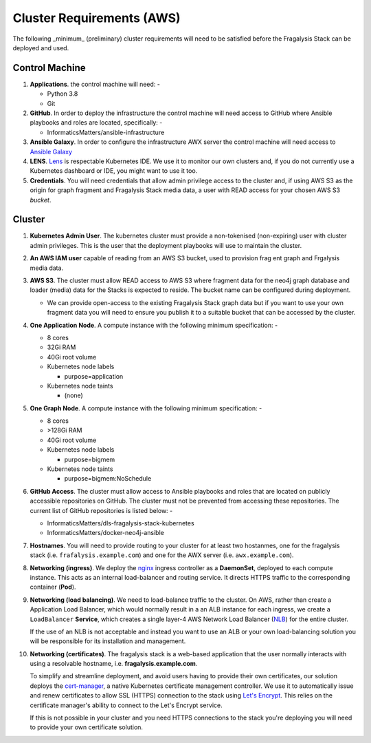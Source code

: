 **************************
Cluster Requirements (AWS)
**************************

The following _minimum_ (preliminary) cluster requirements will need to be
satisfied before the Fragalysis Stack can be deployed and used.

Control Machine
===============

1.  **Applications**. the control machine will need: -

    *   Python 3.8
    *   Git

2.  **GitHub**. In order to deploy the infrastructure the control
    machine will need access to GitHub where Ansible playbooks and roles are
    located, specifically: -

    * InformaticsMatters/ansible-infrastructure

3.  **Ansible Galaxy**. In order to configure the infrastructure
    AWX server the control machine will need access to
    `Ansible Galaxy <https://galaxy.ansible.com>`_

4.  **LENS**. `Lens`_ is respectable Kubernetes IDE. We use it to monitor
    our own clusters and, if you do not currently use a Kubernetes dashboard
    or IDE, you might want to use it too.

5.  **Credentials**. You will need credentials that allow admin privilege
    access to the cluster and, if using AWS S3 as the origin for graph fragment
    and Fragalysis Stack media data, a user with READ access for your chosen
    AWS S3 *bucket*.

Cluster
=======

1.  **Kubernetes Admin User**. The kubernetes cluster must provide a
    non-tokenised (non-expiring) user with cluster admin privileges. This
    is the user that the deployment playbooks will use to maintain the cluster.

2.  **An AWS IAM user** capable of reading from an AWS S3 bucket, used
    to provision frag ent graph and Frgalysis media data.

3.  **AWS S3**. The cluster must allow READ access to AWS S3 where fragment data
    for the neo4j graph database and loader (media) data for the Stacks is
    expected to reside. The bucket name can be configured during deployment.

    *   We can provide open-access to the existing Fragalysis Stack graph
        data but if you want to use your own fragment data you will need to
        ensure you publish it to a suitable bucket that can be accessed by
        the cluster.

4.  **One Application Node**. A compute instance with the following
    minimum specification: -

    *   8 cores
    *   32Gi RAM
    *   40Gi root volume
    *   Kubernetes node labels

        *   purpose=application

    *   Kubernetes node taints

        *   (none)

5.  **One Graph Node**. A compute instance with the following
    minimum specification: -

    *   8 cores
    *   >128Gi RAM
    *   40Gi root volume
    *   Kubernetes node labels

        *   purpose=bigmem

    *   Kubernetes node taints

        *   purpose=bigmem:NoSchedule

6.  **GitHub Access**. The cluster must allow access to Ansible playbooks
    and roles that are located on publicly accessible repositories on GitHub.
    The cluster must not be prevented from accessing these repositories. The
    current list of GitHub repositories is listed below: -

    *   InformaticsMatters/dls-fragalysis-stack-kubernetes
    *   InformaticsMatters/docker-neo4j-ansible


7.  **Hostnames**. You will need to provide routing to your cluster for at
    least two hostanmes, one for the fragalysis stack
    (i.e. ``frafalysis.example.com``) and one for the AWX server
    (i.e. ``awx.example.com``).

8.  **Networking (ingress)**. We deploy the `nginx`_ ingress controller
    as a **DaemonSet**, deployed to each compute instance. This acts as an
    internal load-balancer and routing service. It directs HTTPS traffic
    to the corresponding container (**Pod**).

9.  **Networking (load balancing)**. We need to load-balance traffic to
    the cluster. On AWS, rather than create a Application Load
    Balancer, which would normally result in a an ALB instance for each ingress,
    we create a ``LoadBalancer`` **Service**, which creates a single layer-4
    AWS Network Load Balancer (`NLB`_) for the entire cluster.

    If the use of an NLB is not acceptable and instead you want to use
    an ALB or your own load-balancing solution you will be
    responsible for its installation and management.

10. **Networking (certificates)**. The fragalysis stack is a web-based
    application that the user normally interacts with using a resolvable
    hostname, i.e. **fragalysis.example.com**.

    To simplify and streamline deployment, and avoid users having to
    provide their own certificates, our solution deploys the
    `cert-manager`_, a native Kubernetes certificate management controller.
    We use it to automatically issue and renew certificates to allow SSL (HTTPS)
    connection to the stack using `Let's Encrypt <https://letsencrypt.org/>`_.
    This relies on the certificate manager's ability to connect to the
    Let's Encrypt service.

    If this is not possible in your cluster and you need HTTPS connections to
    the stack you're deploying you will need to provide your own certificate
    solution.

.. _lens: https://k8slens.dev
.. _nginx: http://cnn.com/
.. _cert-manager: https://cert-manager.io/docs/
.. _nlb: https://docs.aws.amazon.com/elasticloadbalancing/latest/network/introduction.html
